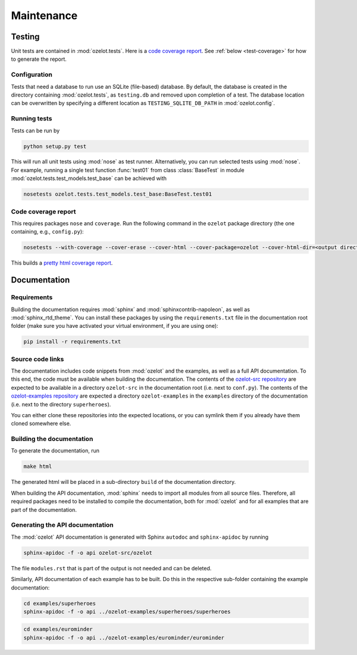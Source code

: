 Maintenance
***********


Testing
=======

Unit tests are contained in :mod:`ozelot.tests`.
Here is a `code coverage report <_static/cover/index.html>`_.
See :ref:`below <test-coverage>` for how to generate the report.


Configuration
-------------

Tests that need a database to run use an SQLite (file-based) database.
By default, the database is created in the directory containing :mod:`ozelot.tests`, as ``testing.db`` and
removed upon completion of a test. The database location can be overwritten by specifying
a different location as ``TESTING_SQLITE_DB_PATH`` in :mod:`ozelot.config`.


Running tests
-------------

Tests can be run by

.. code-block:: none

    python setup.py test

This will run all unit tests using :mod:`nose` as test runner. Alternatively, you can run selected tests
using :mod:`nose`. For example, running a single test function :func:`test01` from class :class:`BaseTest`
in module :mod:`ozelot.tests.test_models.test_base` can be achieved with

.. code-block:: none

    nosetests ozelot.tests.test_models.test_base:BaseTest.test01


.. _test-coverage:

Code coverage report
--------------------

This requires packages ``nose`` and ``coverage``.
Run the following command in the ``ozelot`` package directory (the one containing, e.g., ``config.py``):

.. code-block:: none

    nosetests --with-coverage --cover-erase --cover-html --cover-package=ozelot --cover-html-dir=<output directory>

This builds a `pretty html coverage report <_static/cover/index.html>`_.


Documentation
=============


Requirements
------------

Building the documentation requires :mod:`sphinx` and :mod:`sphinxcontrib-napoleon`, as well as
:mod:`sphinx_rtd_theme`.
You can install these packages by using the ``requirements.txt`` file in the documentation root folder
(make sure you have activated your virtual environment, if you are using one):

.. code-block:: none

    pip install -r requirements.txt


Source code links
-----------------

The documentation includes code snippets from :mod:`ozelot` and the examples, as well as a full API documentation.
To this end, the code must be available when building the documentation.
The contents of the `ozelot-src repository <https://github.com/ehansis/ozelot-src>`_ are
expected to be available in a directory ``ozelot-src`` in the documentation root (i.e. next to ``conf.py``).
The contents of the `ozelot-examples repository <https://github.com/ehansis/ozelot-examples>`_ are
expected a directory ``ozelot-examples`` in the ``examples`` directory of the documentation
(i.e. next to the directory ``superheroes``).

You can either clone these repositories into the expected locations, or you can symlink them
if you already have them cloned somewhere else.



Building the documentation
--------------------------

To generate the documentation, run

.. code-block:: none

    make html

The generated html will be placed in a sub-directory ``build`` of the documentation directory.

When building the API documentation, :mod:`sphinx` needs to import all modules from all source files.
Therefore, all required packages need to be installed to compile the documentation, both for
:mod:`ozelot` and for all examples that are part of the documentation.


Generating the API documentation
--------------------------------

The :mod:`ozelot` API documentation is generated with Sphinx ``autodoc`` and ``sphinx-apidoc`` by running

.. code-block:: none

    sphinx-apidoc -f -o api ozelot-src/ozelot

The file ``modules.rst`` that is part of the output is not needed and can be deleted.

Similarly, API documentation of each example has to be built. Do this in the respective sub-folder containing
the example documentation:

.. code-block:: none

    cd examples/superheroes
    sphinx-apidoc -f -o api ../ozelot-examples/superheroes/superheroes


.. code-block:: none

    cd examples/eurominder
    sphinx-apidoc -f -o api ../ozelot-examples/eurominder/eurominder

